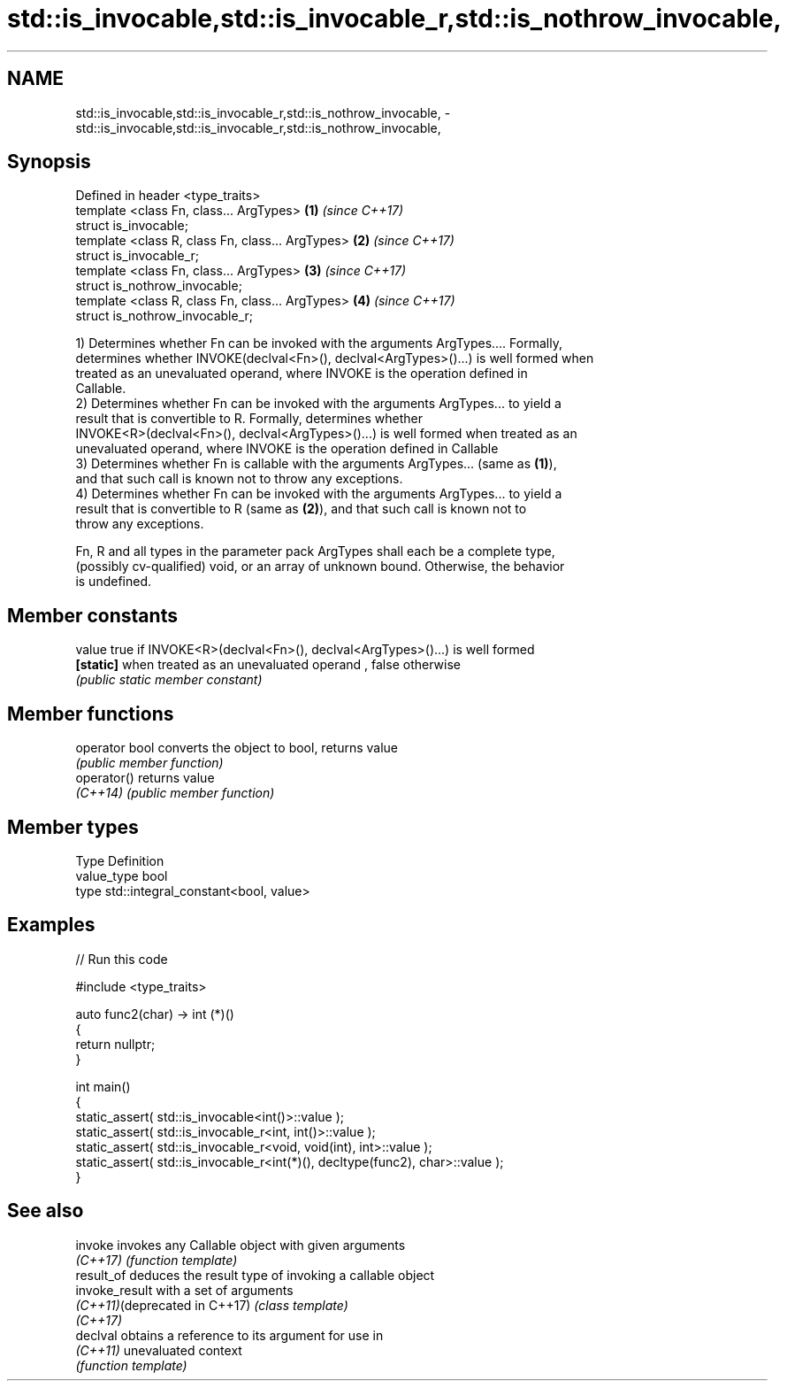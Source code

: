 .TH std::is_invocable,std::is_invocable_r,std::is_nothrow_invocable, 3 "2018.03.28" "http://cppreference.com" "C++ Standard Libary"
.SH NAME
std::is_invocable,std::is_invocable_r,std::is_nothrow_invocable, \- std::is_invocable,std::is_invocable_r,std::is_nothrow_invocable,

.SH Synopsis

   Defined in header <type_traits>
   template <class Fn, class... ArgTypes>          \fB(1)\fP \fI(since C++17)\fP
   struct is_invocable;
   template <class R, class Fn, class... ArgTypes> \fB(2)\fP \fI(since C++17)\fP
   struct is_invocable_r;
   template <class Fn, class... ArgTypes>          \fB(3)\fP \fI(since C++17)\fP
   struct is_nothrow_invocable;
   template <class R, class Fn, class... ArgTypes> \fB(4)\fP \fI(since C++17)\fP
   struct is_nothrow_invocable_r;

   1) Determines whether Fn can be invoked with the arguments ArgTypes.... Formally,
   determines whether INVOKE(declval<Fn>(), declval<ArgTypes>()...) is well formed when
   treated as an unevaluated operand, where INVOKE is the operation defined in
   Callable.
   2) Determines whether Fn can be invoked with the arguments ArgTypes... to yield a
   result that is convertible to R. Formally, determines whether
   INVOKE<R>(declval<Fn>(), declval<ArgTypes>()...) is well formed when treated as an
   unevaluated operand, where INVOKE is the operation defined in Callable
   3) Determines whether Fn is callable with the arguments ArgTypes... (same as \fB(1)\fP),
   and that such call is known not to throw any exceptions.
   4) Determines whether Fn can be invoked with the arguments ArgTypes... to yield a
   result that is convertible to R (same as \fB(2)\fP), and that such call is known not to
   throw any exceptions.

   Fn, R and all types in the parameter pack ArgTypes shall each be a complete type,
   (possibly cv-qualified) void, or an array of unknown bound. Otherwise, the behavior
   is undefined.

.SH Member constants

   value    true if INVOKE<R>(declval<Fn>(), declval<ArgTypes>()...) is well formed
   \fB[static]\fP when treated as an unevaluated operand , false otherwise
            \fI(public static member constant)\fP

.SH Member functions

   operator bool converts the object to bool, returns value
                 \fI(public member function)\fP
   operator()    returns value
   \fI(C++14)\fP       \fI(public member function)\fP

.SH Member types

   Type       Definition
   value_type bool
   type       std::integral_constant<bool, value>

.SH Examples

   
// Run this code

 #include <type_traits>
  
 auto func2(char) -> int (*)()
 {
     return nullptr;
 }
  
 int main()
 {
     static_assert( std::is_invocable<int()>::value );
     static_assert( std::is_invocable_r<int, int()>::value );
     static_assert( std::is_invocable_r<void, void(int), int>::value );
     static_assert( std::is_invocable_r<int(*)(), decltype(func2), char>::value );
 }

.SH See also

   invoke                       invokes any Callable object with given arguments
   \fI(C++17)\fP                      \fI(function template)\fP 
   result_of                    deduces the result type of invoking a callable object
   invoke_result                with a set of arguments
   \fI(C++11)\fP(deprecated in C++17) \fI(class template)\fP 
   \fI(C++17)\fP
   declval                      obtains a reference to its argument for use in
   \fI(C++11)\fP                      unevaluated context
                                \fI(function template)\fP 
